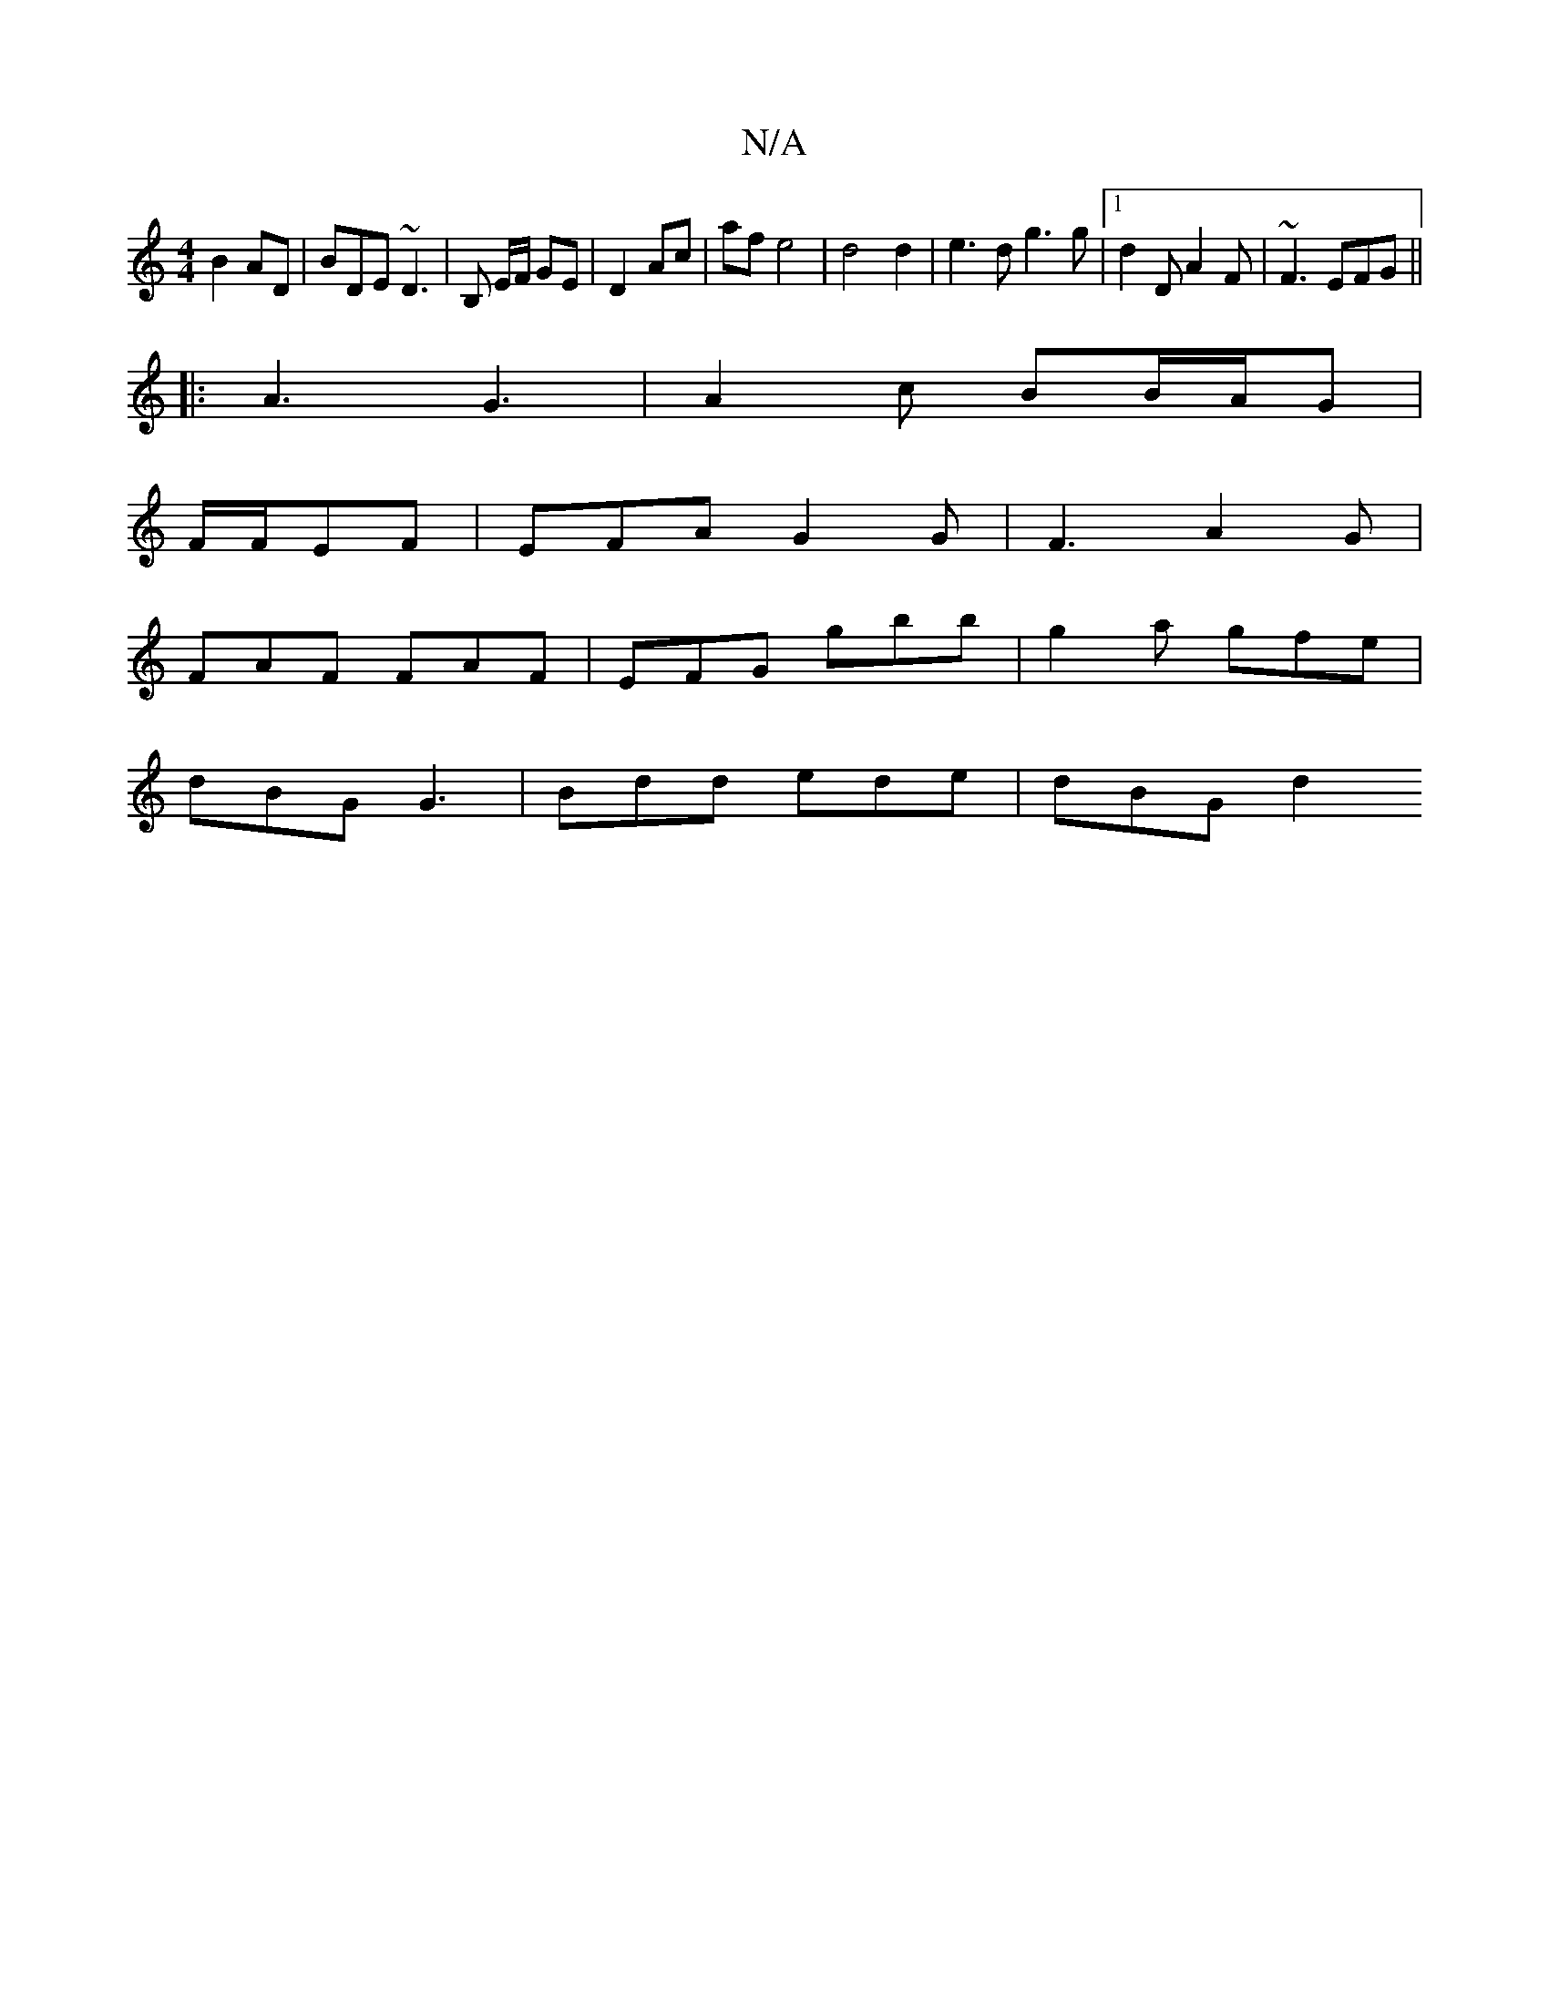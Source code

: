 X:1
T:N/A
M:4/4
R:N/A
K:Cmajor
 B2AD|BDE ~D3 | B, E/F/ GE | D2 Ac | af e4 | d4 d2 | e3 d g3 g |[1 d2 D A2 F | ~F3 EFG ||
|: A3 G3 | A2c BB/A/G |
F/F/EF | EFA G2G | F3 A2 G |
FAF FAF | EFG gbb | g2 a gfe |
dBG G3 | Bdd ede | dBG d2 